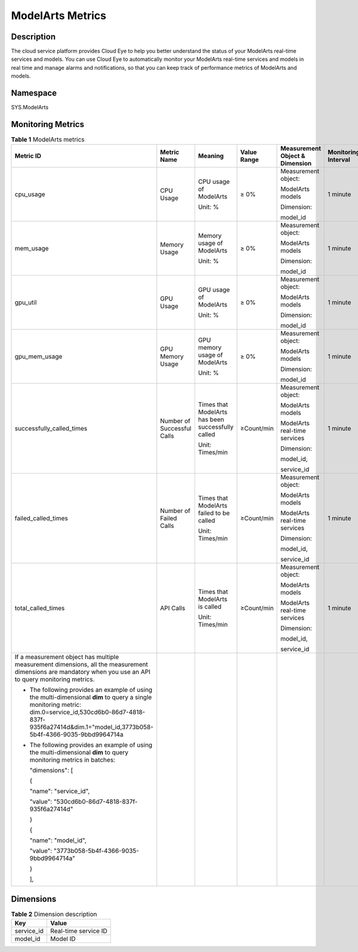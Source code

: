 ModelArts Metrics
=================

Description
-----------

The cloud service platform provides Cloud Eye to help you better understand the status of your ModelArts real-time services and models. You can use Cloud Eye to automatically monitor your ModelArts real-time services and models in real time and manage alarms and notifications, so that you can keep track of performance metrics of ModelArts and models.

Namespace
---------

SYS.ModelArts

Monitoring Metrics
------------------



.. _modelarts_23_0187__en-us_topic_0198064686_table3293914123812:

.. table:: **Table 1** ModelArts metrics

   +-----------------------------------------------------------------------------------------------------------------------------------------------------------------------------------------------------------------------------+----------------------------+---------------------------------------------------+-------------+--------------------------------+---------------------+
   | Metric ID                                                                                                                                                                                                                   | Metric Name                | Meaning                                           | Value Range | Measurement Object & Dimension | Monitoring Interval |
   +=============================================================================================================================================================================================================================+============================+===================================================+=============+================================+=====================+
   | cpu_usage                                                                                                                                                                                                                   | CPU Usage                  | CPU usage of ModelArts                            | ≥ 0%        | Measurement object:            | 1 minute            |
   |                                                                                                                                                                                                                             |                            |                                                   |             |                                |                     |
   |                                                                                                                                                                                                                             |                            | Unit: %                                           |             | ModelArts models               |                     |
   |                                                                                                                                                                                                                             |                            |                                                   |             |                                |                     |
   |                                                                                                                                                                                                                             |                            |                                                   |             | Dimension:                     |                     |
   |                                                                                                                                                                                                                             |                            |                                                   |             |                                |                     |
   |                                                                                                                                                                                                                             |                            |                                                   |             | model_id                       |                     |
   +-----------------------------------------------------------------------------------------------------------------------------------------------------------------------------------------------------------------------------+----------------------------+---------------------------------------------------+-------------+--------------------------------+---------------------+
   | mem_usage                                                                                                                                                                                                                   | Memory Usage               | Memory usage of ModelArts                         | ≥ 0%        | Measurement object:            | 1 minute            |
   |                                                                                                                                                                                                                             |                            |                                                   |             |                                |                     |
   |                                                                                                                                                                                                                             |                            | Unit: %                                           |             | ModelArts models               |                     |
   |                                                                                                                                                                                                                             |                            |                                                   |             |                                |                     |
   |                                                                                                                                                                                                                             |                            |                                                   |             | Dimension:                     |                     |
   |                                                                                                                                                                                                                             |                            |                                                   |             |                                |                     |
   |                                                                                                                                                                                                                             |                            |                                                   |             | model_id                       |                     |
   +-----------------------------------------------------------------------------------------------------------------------------------------------------------------------------------------------------------------------------+----------------------------+---------------------------------------------------+-------------+--------------------------------+---------------------+
   | gpu_util                                                                                                                                                                                                                    | GPU Usage                  | GPU usage of ModelArts                            | ≥ 0%        | Measurement object:            | 1 minute            |
   |                                                                                                                                                                                                                             |                            |                                                   |             |                                |                     |
   |                                                                                                                                                                                                                             |                            | Unit: %                                           |             | ModelArts models               |                     |
   |                                                                                                                                                                                                                             |                            |                                                   |             |                                |                     |
   |                                                                                                                                                                                                                             |                            |                                                   |             | Dimension:                     |                     |
   |                                                                                                                                                                                                                             |                            |                                                   |             |                                |                     |
   |                                                                                                                                                                                                                             |                            |                                                   |             | model_id                       |                     |
   +-----------------------------------------------------------------------------------------------------------------------------------------------------------------------------------------------------------------------------+----------------------------+---------------------------------------------------+-------------+--------------------------------+---------------------+
   | gpu_mem_usage                                                                                                                                                                                                               | GPU Memory Usage           | GPU memory usage of ModelArts                     | ≥ 0%        | Measurement object:            | 1 minute            |
   |                                                                                                                                                                                                                             |                            |                                                   |             |                                |                     |
   |                                                                                                                                                                                                                             |                            | Unit: %                                           |             | ModelArts models               |                     |
   |                                                                                                                                                                                                                             |                            |                                                   |             |                                |                     |
   |                                                                                                                                                                                                                             |                            |                                                   |             | Dimension:                     |                     |
   |                                                                                                                                                                                                                             |                            |                                                   |             |                                |                     |
   |                                                                                                                                                                                                                             |                            |                                                   |             | model_id                       |                     |
   +-----------------------------------------------------------------------------------------------------------------------------------------------------------------------------------------------------------------------------+----------------------------+---------------------------------------------------+-------------+--------------------------------+---------------------+
   | successfully_called_times                                                                                                                                                                                                   | Number of Successful Calls | Times that ModelArts has been successfully called | ≥Count/min  | Measurement object:            | 1 minute            |
   |                                                                                                                                                                                                                             |                            |                                                   |             |                                |                     |
   |                                                                                                                                                                                                                             |                            | Unit: Times/min                                   |             | ModelArts models               |                     |
   |                                                                                                                                                                                                                             |                            |                                                   |             |                                |                     |
   |                                                                                                                                                                                                                             |                            |                                                   |             | ModelArts real-time services   |                     |
   |                                                                                                                                                                                                                             |                            |                                                   |             |                                |                     |
   |                                                                                                                                                                                                                             |                            |                                                   |             | Dimension:                     |                     |
   |                                                                                                                                                                                                                             |                            |                                                   |             |                                |                     |
   |                                                                                                                                                                                                                             |                            |                                                   |             | model_id,                      |                     |
   |                                                                                                                                                                                                                             |                            |                                                   |             |                                |                     |
   |                                                                                                                                                                                                                             |                            |                                                   |             | service_id                     |                     |
   +-----------------------------------------------------------------------------------------------------------------------------------------------------------------------------------------------------------------------------+----------------------------+---------------------------------------------------+-------------+--------------------------------+---------------------+
   | failed_called_times                                                                                                                                                                                                         | Number of Failed Calls     | Times that ModelArts failed to be called          | ≥Count/min  | Measurement object:            | 1 minute            |
   |                                                                                                                                                                                                                             |                            |                                                   |             |                                |                     |
   |                                                                                                                                                                                                                             |                            | Unit: Times/min                                   |             | ModelArts models               |                     |
   |                                                                                                                                                                                                                             |                            |                                                   |             |                                |                     |
   |                                                                                                                                                                                                                             |                            |                                                   |             | ModelArts real-time services   |                     |
   |                                                                                                                                                                                                                             |                            |                                                   |             |                                |                     |
   |                                                                                                                                                                                                                             |                            |                                                   |             | Dimension:                     |                     |
   |                                                                                                                                                                                                                             |                            |                                                   |             |                                |                     |
   |                                                                                                                                                                                                                             |                            |                                                   |             | model_id,                      |                     |
   |                                                                                                                                                                                                                             |                            |                                                   |             |                                |                     |
   |                                                                                                                                                                                                                             |                            |                                                   |             | service_id                     |                     |
   +-----------------------------------------------------------------------------------------------------------------------------------------------------------------------------------------------------------------------------+----------------------------+---------------------------------------------------+-------------+--------------------------------+---------------------+
   | total_called_times                                                                                                                                                                                                          | API Calls                  | Times that ModelArts is called                    | ≥Count/min  | Measurement object:            | 1 minute            |
   |                                                                                                                                                                                                                             |                            |                                                   |             |                                |                     |
   |                                                                                                                                                                                                                             |                            | Unit: Times/min                                   |             | ModelArts models               |                     |
   |                                                                                                                                                                                                                             |                            |                                                   |             |                                |                     |
   |                                                                                                                                                                                                                             |                            |                                                   |             | ModelArts real-time services   |                     |
   |                                                                                                                                                                                                                             |                            |                                                   |             |                                |                     |
   |                                                                                                                                                                                                                             |                            |                                                   |             | Dimension:                     |                     |
   |                                                                                                                                                                                                                             |                            |                                                   |             |                                |                     |
   |                                                                                                                                                                                                                             |                            |                                                   |             | model_id,                      |                     |
   |                                                                                                                                                                                                                             |                            |                                                   |             |                                |                     |
   |                                                                                                                                                                                                                             |                            |                                                   |             | service_id                     |                     |
   +-----------------------------------------------------------------------------------------------------------------------------------------------------------------------------------------------------------------------------+----------------------------+---------------------------------------------------+-------------+--------------------------------+---------------------+
   | If a measurement object has multiple measurement dimensions, all the measurement dimensions are mandatory when you use an API to query monitoring metrics.                                                                  |                            |                                                   |             |                                |                     |
   |                                                                                                                                                                                                                             |                            |                                                   |             |                                |                     |
   | -  The following provides an example of using the multi-dimensional **dim** to query a single monitoring metric: dim.0=service_id,530cd6b0-86d7-4818-837f-935f6a27414d&dim.1="model_id,3773b058-5b4f-4366-9035-9bbd9964714a |                            |                                                   |             |                                |                     |
   |                                                                                                                                                                                                                             |                            |                                                   |             |                                |                     |
   | -  The following provides an example of using the multi-dimensional **dim** to query monitoring metrics in batches:                                                                                                         |                            |                                                   |             |                                |                     |
   |                                                                                                                                                                                                                             |                            |                                                   |             |                                |                     |
   |    "dimensions": [                                                                                                                                                                                                          |                            |                                                   |             |                                |                     |
   |                                                                                                                                                                                                                             |                            |                                                   |             |                                |                     |
   |    {                                                                                                                                                                                                                        |                            |                                                   |             |                                |                     |
   |                                                                                                                                                                                                                             |                            |                                                   |             |                                |                     |
   |    "name": "service_id",                                                                                                                                                                                                    |                            |                                                   |             |                                |                     |
   |                                                                                                                                                                                                                             |                            |                                                   |             |                                |                     |
   |    "value": "530cd6b0-86d7-4818-837f-935f6a27414d"                                                                                                                                                                          |                            |                                                   |             |                                |                     |
   |                                                                                                                                                                                                                             |                            |                                                   |             |                                |                     |
   |    }                                                                                                                                                                                                                        |                            |                                                   |             |                                |                     |
   |                                                                                                                                                                                                                             |                            |                                                   |             |                                |                     |
   |    {                                                                                                                                                                                                                        |                            |                                                   |             |                                |                     |
   |                                                                                                                                                                                                                             |                            |                                                   |             |                                |                     |
   |    "name": "model_id",                                                                                                                                                                                                      |                            |                                                   |             |                                |                     |
   |                                                                                                                                                                                                                             |                            |                                                   |             |                                |                     |
   |    "value": "3773b058-5b4f-4366-9035-9bbd9964714a"                                                                                                                                                                          |                            |                                                   |             |                                |                     |
   |                                                                                                                                                                                                                             |                            |                                                   |             |                                |                     |
   |    }                                                                                                                                                                                                                        |                            |                                                   |             |                                |                     |
   |                                                                                                                                                                                                                             |                            |                                                   |             |                                |                     |
   |    ],                                                                                                                                                                                                                       |                            |                                                   |             |                                |                     |
   +-----------------------------------------------------------------------------------------------------------------------------------------------------------------------------------------------------------------------------+----------------------------+---------------------------------------------------+-------------+--------------------------------+---------------------+

Dimensions
----------



.. _modelarts_23_0187__en-us_topic_0198064686_table130310173915:

.. table:: **Table 2** Dimension description

   ========== ====================
   Key        Value
   ========== ====================
   service_id Real-time service ID
   model_id   Model ID
   ========== ====================


